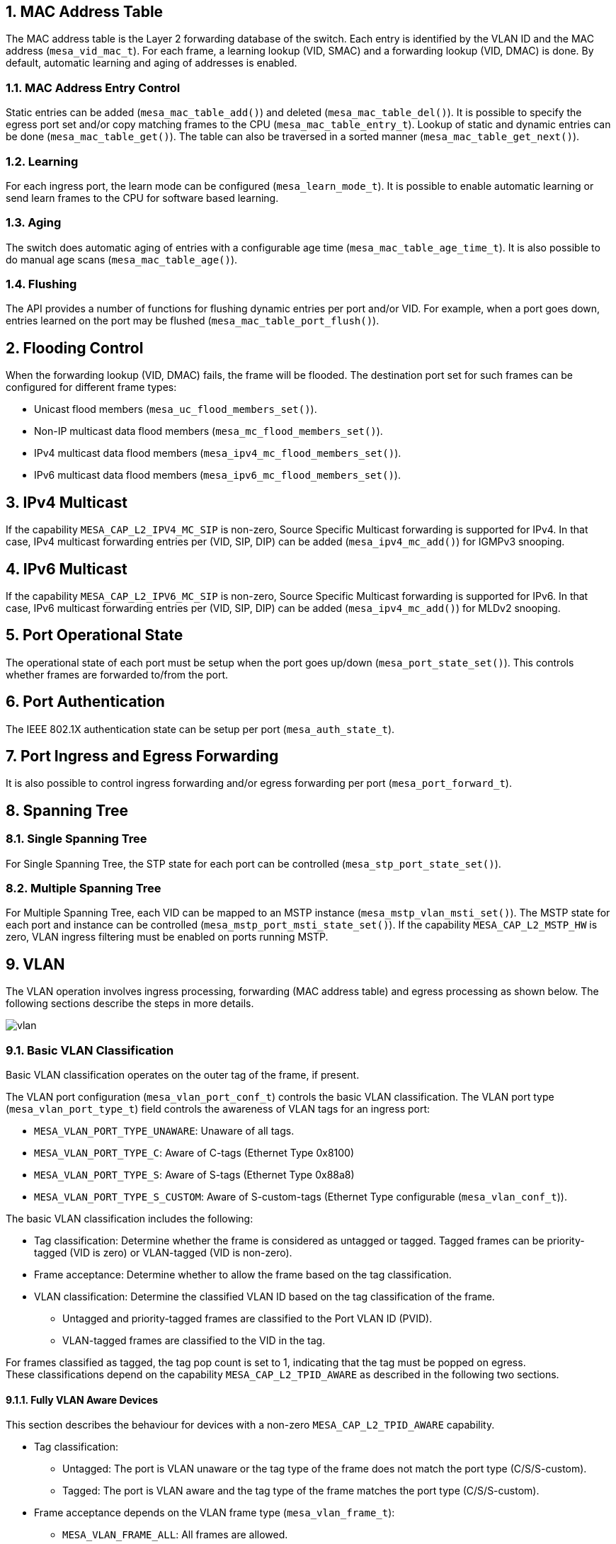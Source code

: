 // Copyright (c) 2004-2020 Microchip Technology Inc. and its subsidiaries.
// SPDX-License-Identifier: MIT

:sectnums:
== MAC Address Table
The MAC address table is the Layer 2 forwarding database of the switch.
Each entry is identified by the VLAN ID and the MAC address (`mesa_vid_mac_t`).
For each frame, a learning lookup (VID, SMAC) and a forwarding lookup (VID, DMAC) is done.
By default, automatic learning and aging of addresses is enabled.

=== MAC Address Entry Control
Static entries can be added (`mesa_mac_table_add()`) and deleted (`mesa_mac_table_del()`).
It is possible to specify the egress port set and/or copy matching frames to the CPU (`mesa_mac_table_entry_t`).
Lookup of static and dynamic entries can be done (`mesa_mac_table_get()`).
The table can also be traversed in a sorted manner (`mesa_mac_table_get_next()`).

=== Learning
For each ingress port, the learn mode can be configured (`mesa_learn_mode_t`).
It is possible to enable automatic learning or send learn frames to the CPU for software based learning.

=== Aging
The switch does automatic aging of entries with a configurable age time (`mesa_mac_table_age_time_t`).
It is also possible to do manual age scans (`mesa_mac_table_age()`).

=== Flushing
The API provides a number of functions for flushing dynamic entries per port and/or VID.
For example, when a port goes down, entries learned on the port may be flushed (`mesa_mac_table_port_flush()`).

== Flooding Control
When the forwarding lookup (VID, DMAC) fails, the frame will be flooded. The destination port set for such frames can be configured for different frame types:

* Unicast flood members (`mesa_uc_flood_members_set()`).
* Non-IP multicast data flood members (`mesa_mc_flood_members_set()`).
* IPv4 multicast data flood members (`mesa_ipv4_mc_flood_members_set()`).
* IPv6 multicast data flood members (`mesa_ipv6_mc_flood_members_set()`).

== IPv4 Multicast
If the capability `MESA_CAP_L2_IPV4_MC_SIP` is non-zero, Source Specific Multicast forwarding is supported for IPv4.
In that case, IPv4 multicast forwarding entries per (VID, SIP, DIP) can be added (`mesa_ipv4_mc_add()`) for IGMPv3 snooping.

== IPv6 Multicast
If the capability `MESA_CAP_L2_IPV6_MC_SIP` is non-zero, Source Specific Multicast forwarding is supported for IPv6.
In that case, IPv6 multicast forwarding entries per (VID, SIP, DIP) can be added (`mesa_ipv4_mc_add()`) for MLDv2 snooping.

== Port Operational State
The operational state of each port must be setup when the port goes up/down (`mesa_port_state_set()`).
This controls whether frames are forwarded to/from the port.

== Port Authentication
The IEEE 802.1X authentication state can be setup per port (`mesa_auth_state_t`).

== Port Ingress and Egress Forwarding
It is also possible to control ingress forwarding and/or egress forwarding per port (`mesa_port_forward_t`).

== Spanning Tree

=== Single Spanning Tree
For Single Spanning Tree, the STP state for each port can be controlled (`mesa_stp_port_state_set()`).

=== Multiple Spanning Tree
For Multiple Spanning Tree, each VID can be mapped to an MSTP instance (`mesa_mstp_vlan_msti_set()`).
The MSTP state for each port and instance can be controlled (`mesa_mstp_port_msti_state_set()`).
If the capability `MESA_CAP_L2_MSTP_HW` is zero, VLAN ingress filtering must be enabled on ports running MSTP. 

== VLAN
The VLAN operation involves ingress processing, forwarding (MAC address table) and egress processing as shown below.
The following sections describe the steps in more details.

image::./vlan.svg[align=center]

=== Basic VLAN Classification

Basic VLAN classification operates on the outer tag of the frame, if present.

The VLAN port configuration (`mesa_vlan_port_conf_t`) controls the basic VLAN classification.
The VLAN port type (`mesa_vlan_port_type_t`) field controls the awareness of VLAN tags for an ingress port:

* `MESA_VLAN_PORT_TYPE_UNAWARE`: Unaware of all tags.
* `MESA_VLAN_PORT_TYPE_C`: Aware of C-tags (Ethernet Type 0x8100) 
* `MESA_VLAN_PORT_TYPE_S`: Aware of S-tags (Ethernet Type 0x88a8)
* `MESA_VLAN_PORT_TYPE_S_CUSTOM`: Aware of S-custom-tags (Ethernet Type configurable (`mesa_vlan_conf_t`)).

The basic VLAN classification includes the following:

* Tag classification: Determine whether the frame is considered as untagged or tagged. Tagged frames can be priority-tagged (VID is zero) or VLAN-tagged (VID is non-zero).
* Frame acceptance: Determine whether to allow the frame based on the tag classification.
* VLAN classification: Determine the classified VLAN ID based on the tag classification of the frame.
** Untagged and priority-tagged frames are classified to the Port VLAN ID (PVID).
** VLAN-tagged frames are classified to the VID in the tag.

For frames classified as tagged, the tag pop count is set to 1, indicating that the tag must be popped on egress. +
These classifications depend on the capability `MESA_CAP_L2_TPID_AWARE` as described in the following two sections.

==== Fully VLAN Aware Devices

This section describes the behaviour for devices with a non-zero `MESA_CAP_L2_TPID_AWARE` capability.

* Tag classification:
** Untagged: The port is VLAN unaware or the tag type of the frame does not match the port type (C/S/S-custom).
** Tagged: The port is VLAN aware and the tag type of the frame matches the port type (C/S/S-custom).
* Frame acceptance depends on the VLAN frame type (`mesa_vlan_frame_t`):
** `MESA_VLAN_FRAME_ALL`: All frames are allowed.
** `MESA_VLAN_FRAME_TAGGED`: Only frames classified as VLAN-tagged are allowed.
** `MESA_VLAN_FRAME_UNTAGGED`: Frames classified as VLAN-tagged are discarded.


==== Partially VLAN Aware Devices
This section describes the behaviour for devices with a zero `MESA_CAP_L2_TPID_AWARE` capability. +
For these devices, the tag classification does not distinguish between the tag types (C/S/S-custom).
The frame acceptance distinguishes between C-tags and S-tags/S-custom-tags.

* Tag classification:
** Untagged: The port is VLAN unaware or the tag type of the frame is not C/S/S-custom.
** Tagged: The port is VLAN aware and the tag type of the frame is C/S/S-custom.
* Frame acceptance depends on the VLAN frame type (`mesa_vlan_frame_t`) and port type (`mesa_vlan_port_type_t`):
** `MESA_VLAN_FRAME_ALL`: All frames are allowed.
** `MESA_VLAN_FRAME_TAGGED`:
*** `MESA_VLAN_PORT_TYPE_UNAWARE`: All frames are allowed.
*** `MESA_VLAN_PORT_TYPE_C`: Only C-tagged frames with non-zero VID are allowed.
*** `MESA_VLAN_PORT_TYPE_S`: Only S/S-custom-tagged frames with non-zero VID are allowed.
*** `MESA_VLAN_PORT_TYPE_S_CUSTOM`: Only S/S-custom-tagged frames with non-zero VID are allowed.
** `MESA_VLAN_FRAME_UNTAGGED`:
*** `MESA_VLAN_PORT_TYPE_UNAWARE`: All frames are allowed.
*** `MESA_VLAN_PORT_TYPE_C`: C-tagged frames with non-zero VID are discarded.
*** `MESA_VLAN_PORT_TYPE_S`: S/S-custom-tagged frames with non-zero VID are discarded.
*** `MESA_VLAN_PORT_TYPE_S_CUSTOM`: S/S-custom-tagged frames with non-zero VID are discarded.

=== Ingress VLAN Translation
VLAN translation can be used to translate VLAN IDs between two domains.
The classified VID can be overridden by VLAN translation rules, which can affect both ingress and egress processing.
Configuration of VLAN translation is done in two steps:

* Ports are assigned to VLAN translation groups (`mesa_vlan_trans_port2grp_conf_t`).
* VLAN translation rules (`mesa_vlan_trans_grp2vlan_conf_t`) are added to groups.

Each VLAN translation rule translates between an external VID and an internal VID on the ports in the group.
The translation direction (`mesa_vlan_trans_dir_t`) determines whether to translate on ingress, egress or both.
Ingress VLAN translation is only done on tagged frames.

=== VLAN Control List (VCL)
VLAN Control List (VCL) rules can be used for advanced VLAN classification,
for example protocol-based VLANs. +
The classified VID can be overridden by advanced classification using VCL rules.
Each VLAN Control Entry (VCE) is identified by a VCE ID (`mesa_vce_id_t`). 
The VCEs are ordered in a list of rules based on the VCE IDs.
The first matching rule in the VCL determines the action for a received frame.
When adding a rule, the VCE ID of the rule and the VCE ID of the next rule in
the list must be specified. A special value `MESA_VCE_ID_LAST` is used to
specify that the rule must be added at the end of the list.
Each VCE includes a key structure (`mesa_vce_key_t`) with fields used for
matching received frames and an action structure (`mesa_vce_action_t`) with the
classified VLAN ID. It is also possible to override the tag pop count. +
The VCL port configuration (`mesa_vcl_port_conf_t`) affects the key generated
for frames received on an ingress port. The key type field must be setup
before adding VCE rules including the ingress port.

=== VLAN Filtering
For each VLAN, the port member list can be configured (`mesa_vlan_port_members_set()`).
The port member list for the classified VID is used for VLAN filtering:

* Ingress Filtering: If the ingress port is not a member of the VLAN and VLAN ingress filtering is enabled (`mesa_vlan_port_conf_t`), the frame is discarded.
* Egress Filtering: If an egress port is not a member of the VLAN, the port is removed from the egress port list.

If the capability `MESA_CAP_L2_VLAN_COUNTERS` is non-zero, counters per
classified VLAN are supported (`mesa_vlan_counters_t`). These counters use all
the ingress flow resources of the switch. If the use of ingress flows is
preferred, VLAN counters can be disabled during initialization (`mesa_init_conf_t`).

If the capability `MESA_CAP_L2_SVL_FID_CNT` is non-zero, the switch supports Shared VLAN Learning.
In that case, each VID can be mapped to a FID (`mesa_vlan_vid_conf_t`). The FID will be used instead of the VID in the forwarding process for the learning lookup (VID, SMAC) and the forwarding lookup (VID, DMAC) for unicast MAC addresses.

=== Basic VLAN Tagging
The classified VID and the egress port VLAN configuration (`mesa_vlan_port_conf_t`) determines whether to push a tag.
The untagged VID (UVID) controls the tagging like this:

* UVID == MESA_VID_NULL: Always push a tag.
* UVID == MESA_VID_ALL: Never push a tag.
* UVID == X: Push a tag unless the classified VID is X.

If a tag is pushed, the port type (`mesa_vlan_port_type_t`) of the egress port determines the Ethernet Type of the tag.
For VLAN unaware ports, a C-tag is used.

=== Advanced VLAN Tagging
The decision on whether to push a tag based on the UVID can be overridden (`mesa_vlan_tx_tag_t`) per egress port and classified VID.

=== Egress VLAN Translation
The VLAN translation rules described previously can override the tag push decision per egress port and classified VID.
If an egress translation rule is found, a tag with the external VID is pushed.

=== Tag Control List (TCL)
The egress tagging can be overridden again using Tag Control List (TCL) rules.
Each Tag Control Entry is identified by a TCE ID (`mesa_tce_id_t`).
The TCEs are ordered in a list of rules based on the TCE IDs. 
When adding a rule, the TCE ID of the rule and the TCE ID of the next rule in the list must be specified.
A special value `MESA_TCE_ID_LAST` is used to specify that the rule must be added at the end of the list.
Each TCE can be setup to match frames to an egress port for a classified VID or ingress flow ID (`mesa_tce_key_t`).
For matching frames, it is possible to control the pushing of 0-2 tags (`mesa_tce_action_t`).

== Enhanced VLAN
Enhanced VLAN functionality can be setup as shown below.
In the ingress direction, VCE rules can map to ingress flows mapping to ingress counters and DLB policers.
In the egress direction, TCE rules can map to egress flows mapping to egress counters.
It is also possible to map to ingress/egress QoS mappings and OAM engines (this is not shown below).

image::./evlan.svg[align=center]

=== Ingress Flows
If the capability `MESA_CAP_L2_XFLOW` is non-zero, it is possible to allocate and free ingress flows.
Each flow can be configured to map to a block of ingress counters and a block of DLB policers (`mesa_iflow_conf_t`).

=== Ingress Counters
If the capability `MESA_CAP_L2_XSTAT` is non-zero, it is possible to allocate and free a block of ingress counters.
For example, if an ingress flow is mapped to 4 COSIDs, a block of 4 ingress counter sets is allocated.
The API provides functions to get and clear each counter set (`mesa_ingress_counters_t`). 

=== Dual Leaky Bucket Policers
If the capability `MESA_CAP_L2_XDLB` is non-zero, it is possible to allocate and free a block of Dual Leaky Bucket (DLB) policers. Each policer can be setup for single or dual bucket operation (`mesa_dlb_policer_conf_t`).

=== Egress Flows
If the capability `MESA_CAP_L2_XFLOW` is non-zero, it is possible to allocate and free egress flows.
Each flow can be configured to map to a block of egress counters (`mesa_eflow_conf_t`).

=== Egress Counters
If the capability `MESA_CAP_L2_XSTAT` is non-zero, it is possible to allocate and free a block of egress counters.
For example, if an egress flow is mapped to 2 COSIDs, a block of 2 egress counter sets is allocated.
The API provides functions to get and clear each counter set (`mesa_egress_counters_t`). 

== Port Isolation
Port isolation can be used to restrict forwarding between ports.
If isolation is enabled for both the classified VLAN (`mesa_isolated_vlan_set()`)
and the ingress port (`mesa_isolated_port_members_set()`) of a frame, forwarding
to egress ports with isolation enabled is not allowed. +
In the example below, port isolation is enabled for ports connected to clients
C1 and C2. The clients can communicate with the server S1, but not with each other.

image::./isolation.svg[align=center]

== Private VLAN
Private VLANs can be used to divide ports into groups (`mesa_pvlan_port_members_set()`)
and restrict forwarding independently of traditional VLANs. Forwarding between two ports
is only allowed if both ports are included in at least one common Private VLAN. +
In the example below, ports connected to servers S1 and S1 are in one PVLAN.
Each port connected to a client (C1/C2/C3/C4) is in a PVLAN with one server port.

image::./pvlan.svg[align=center]

== Asymmetric Private VLAN
Asymmetric Private VLANs can be used to restrict forwarding independently of
traditional VLANs. For each ingress port it is possible to control which other
egress ports it is allowed to forward to (`mesa_apvlan_port_members_set()`).

== Destination Port Groups

Destination Port Groups (`mesa_dgroup_port_conf_t`) can be used to ensure that
frames are forwarded to all egress ports in the same group.
If two ports map to the same destination group and an egress port set (e.g. for
a MAC address entry) includes one of the ports, both ports will be included in
the resulting destination port set.

== sFlow

Sampling of frame flows (sFlow) can be setup for each port
(`mesa_sflow_port_conf_t`). The desired sample rate should be converted to a
supported sample rate (`mesa_sflow_sampling_rate_convert()`) before enabling
sFlow on a port.

== Link Aggregation
Multiple physical ports can be combined to one logical port using link aggregation (`mesa_aggr_port_members_set()`).
The aggregation mode (`mesa_aggr_mode_t`) of the switch determines how traffic forwarded to link aggregations
is distributed on the physical ports.

== Mirroring

Mirroring can be used to copy frames to a monitor port for network
troubleshooting purposes (`mesa_mirror_conf_t`). Mirroring of frames can be
enabled in multiple ways:

* Per ingress port (`mesa_mirror_ingress_ports_set()`).
* Per egress port (`mesa_mirror_egress_ports_set()`).
* From the CPU (`mesa_mirror_cpu_ingress_set()`).
* To the CPU (`mesa_mirror_cpu_egress_set()`). 
* Per ingress VLAN (`mesa_vlan_vid_conf_t`).
* Per ACL rule or ACL port action (`mesa_acl_action_t`).

== Ethernet Protection Switching

Port protection functions can be used to setup a working port with a protection
port (`mesa_eps_port_conf_t`). The selection of the active port can also be done
(`mesa_eps_selector_t`). The port protection type (`mesa_eps_port_type_t`)
determines the forwarding:

* `MESA_EPS_PORT_1_PLUS_1`:
** Ingress: Frames received on the inactive port are discarded.
** Egress: Frames are forwarded both ports.
* `MESA_EPS_PORT_1_FOR_1`:
** Egress: Frames are only forwarded to the active port.

== Ethernet Ring Protection Switching

Ethernet Ring Protection Switching (ERPS) is based on ring instances
(`mesa_erpi_t`). Each VLAN can be configured to be a member of one or more rings
(`mesa_erps_vlan_member_set()`). The forwarding state (`mesa_erps_state_t`) can
be controlled per ring and port. If a port is discarding for a ring instance,
ingress and egress forwarding will be disabled for all VLANs mapping to the ring
instance. VLAN ingress filtering must be enabled on ports running ERPS.

== Real-time Control List (RCL)

If the capability `MESA_CAP_L2_RCL` is non-zero, the RCL feature is available.
This can be used for special processing of Profinet and OPC-UA frames.
RCL classification can be enabled for a number of VID/PCP values (`mesa_rcl_vid_add()`).
VID zero is used to enable RCL classification for untagged and priority-tagged frames.

Each Real-time Control Entry (RCE) is identified by a RCE ID (`mesa_rce_id_t`).
The RCEs are ordered in a list of rules based on the RCE IDs.
The first matching rule in the RCL determines the action for a received frame.
When adding a rule, the RCE ID of the rule and the RCE ID of the next rule in
the list must be specified. A special value `MESA_RCE_ID_LAST` is used to
specify that the rule must be added at the end of the list.
Each RCE includes a key structure (`mesa_rce_key_t`) with fields used for
matching received frames and an action structure (`mesa_rce_action_t`) with the
resulting forwarding properties.

== API Functions
`mesa_mac_table_add()` +
`mesa_mac_table_del()` +
`mesa_mac_table_get()` +
`mesa_mac_table_get_next()` +
`mesa_mac_table_age_time_get()` +
`mesa_mac_table_age_time_set()` +
`mesa_mac_table_age()` +
`mesa_mac_table_vlan_age()` +
`mesa_mac_table_flush()` +
`mesa_mac_table_port_flush()` +
`mesa_mac_table_vlan_flush()` +
`mesa_mac_table_vlan_port_flush()` +
`mesa_mac_table_status_get()` +
`mesa_learn_port_mode_get()` +
`mesa_learn_port_mode_set()` +
`mesa_uc_flood_members_get()` +
`mesa_uc_flood_members_set()` +
`mesa_mc_flood_members_get()` +
`mesa_mc_flood_members_set()` +
`mesa_ipv4_mc_flood_members_get()` +
`mesa_ipv4_mc_flood_members_set()` +
`mesa_ipv4_mc_add()` +
`mesa_ipv4_mc_del()` +
`mesa_ipv6_mc_flood_members_get()` +
`mesa_ipv6_mc_flood_members_set()` +
`mesa_ipv6_mc_ctrl_flood_get()` +
`mesa_ipv6_mc_ctrl_flood_set()` +
`mesa_ipv6_mc_add()` +
`mesa_ipv6_mc_del()` +
`mesa_port_state_get()` +
`mesa_port_state_set()` +
`mesa_stp_port_state_get()` +
`mesa_stp_port_state_set()` +
`mesa_auth_port_state_get()` +
`mesa_auth_port_state_set()` +
`mesa_mstp_vlan_msti_get()` +
`mesa_mstp_vlan_msti_set()` +
`mesa_mstp_port_msti_state_get()` +
`mesa_mstp_port_msti_state_set()` +
`mesa_vlan_conf_get()` +
`mesa_vlan_conf_set()` +
`mesa_vlan_port_conf_get()` +
`mesa_vlan_port_conf_set()` +
`mesa_vlan_port_members_get()` +
`mesa_vlan_port_members_set()` +
`mesa_vlan_vid_conf_get()` +
`mesa_vlan_vid_conf_set()` +
`mesa_vlan_tx_tag_get()` +
`mesa_vlan_tx_tag_set()` +
`mesa_vlan_counters_get()` +
`mesa_vlan_counters_clear()` +
`mesa_vcl_port_conf_get()` +
`mesa_vcl_port_conf_set()` +
`mesa_vce_init()` +
`mesa_vce_add()` +
`mesa_vce_del()` +
`mesa_ingress_cnt_alloc()` +
`mesa_ingress_cnt_free()` +
`mesa_ingress_cnt_get()` +
`mesa_ingress_cnt_clear()` +
`mesa_dlb_policer_alloc()` +
`mesa_dlb_policer_free()` +
`mesa_dlb_policer_conf_get()` +
`mesa_dlb_policer_conf_set()` +
`mesa_dlb_policer_status_get()` +
`mesa_iflow_alloc()` +
`mesa_iflow_free()` +
`mesa_iflow_conf_get()` +
`mesa_iflow_conf_set()` +
`mesa_tce_init()` +
`mesa_tce_add()` +
`mesa_tce_del()` +
`mesa_egress_cnt_alloc()` +
`mesa_egress_cnt_free()` +
`mesa_egress_cnt_get()` +
`mesa_egress_cnt_clear()` +
`mesa_eflow_alloc()` +
`mesa_eflow_free()` +
`mesa_eflow_conf_get()` +
`mesa_eflow_conf_set()` +
`mesa_vlan_trans_group_add()` +
`mesa_vlan_trans_group_del()` +
`mesa_vlan_trans_group_get()` +
`mesa_vlan_trans_group_get_next()` +
`mesa_vlan_trans_group_to_port_set()` +
`mesa_vlan_trans_group_to_port_get()` +
`mesa_vlan_trans_group_to_port_get_next()` +
`mesa_vcap_port_conf_get()` +
`mesa_vcap_port_conf_set()` +
`mesa_isolated_vlan_get()` +
`mesa_isolated_vlan_set()` +
`mesa_isolated_port_members_get()` +
`mesa_isolated_port_members_set()` +
`mesa_pvlan_port_members_get()` +
`mesa_pvlan_port_members_set()` +
`mesa_apvlan_port_members_get()` +
`mesa_apvlan_port_members_set()` +
`mesa_dgroup_port_conf_get()` +
`mesa_dgroup_port_conf_set()` +
`mesa_sflow_port_conf_get()` +
`mesa_sflow_port_conf_set()` +
`mesa_sflow_sampling_rate_convert()` +
`mesa_aggr_port_members_get()` +
`mesa_aggr_port_members_set()` +
`mesa_aggr_mode_get()` +
`mesa_aggr_mode_set()` +
`mesa_mirror_conf_get()` +
`mesa_mirror_conf_set()` +
`mesa_mirror_monitor_port_get()` +
`mesa_mirror_monitor_port_set()` +
`mesa_mirror_ingress_ports_get()` +
`mesa_mirror_ingress_ports_set()` +
`mesa_mirror_egress_ports_get()` +
`mesa_mirror_egress_ports_set()` +
`mesa_mirror_cpu_ingress_get()` +
`mesa_mirror_cpu_ingress_set()` +
`mesa_mirror_cpu_egress_get()` +
`mesa_mirror_cpu_egress_set()` +
`mesa_eps_port_conf_get()` +
`mesa_eps_port_conf_set()` +
`mesa_eps_port_selector_get()` +
`mesa_eps_port_selector_set()` +
`mesa_erps_vlan_member_get()` +
`mesa_erps_vlan_member_set()` +
`mesa_erps_port_state_get()` +
`mesa_erps_port_state_set()` +
`mesa_rcl_vid_add()` +
`mesa_rcl_vid_del()` +
`mesa_rce_init()` +
`mesa_rce_add()` +
`mesa_rce_del()`
